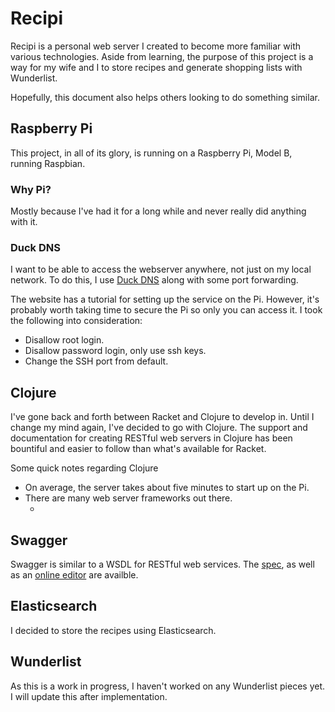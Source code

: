 * Recipi
  Recipi is a personal web server I created to become more familiar with
  various technologies. Aside from learning, the purpose of this project is a
  way for my wife and I to store recipes and generate shopping lists with
  Wunderlist.

  Hopefully, this document also helps others looking to do something similar.

** Raspberry Pi
   This project, in all of its glory, is running on a Raspberry Pi, Model B,
   running Raspbian.

*** Why Pi?
    Mostly because I've had it for a long while and never really did anything
    with it.

*** Duck DNS
    I want to be able to access the webserver anywhere, not just on my local
    network. To do this, I use [[http://www.duckdns.org/][Duck DNS]] along with some port forwarding.

    The website has a tutorial for setting up the service on the Pi. However,
    it's probably worth taking time to secure the Pi so only you can access it.
    I took the following into consideration:
    
    - Disallow root login.
    - Disallow password login, only use ssh keys.
    - Change the SSH port from default.

** Clojure
   I've gone back and forth between Racket and Clojure to develop in. Until I
   change my mind again, I've decided to go with Clojure. The support and
   documentation for creating RESTful web servers in Clojure has been
   bountiful and easier to follow than what's available for Racket.

   Some quick notes regarding Clojure

   - On average, the server takes about five minutes to start up on the Pi.
   - There are many web server frameworks out there.
     + 

** Swagger
   Swagger is similar to a WSDL for RESTful web services. The [[https://github.com/swagger-api/swagger-spec/blob/master/versions/2.0.md][spec]], as well as
   an [[https://editor.swagger.io/][online editor]] are availble.

** Elasticsearch
   I decided to store the recipes using Elasticsearch. 

** Wunderlist
   As this is a work in progress, I haven't worked on any Wunderlist pieces
   yet. I will update this after implementation.
